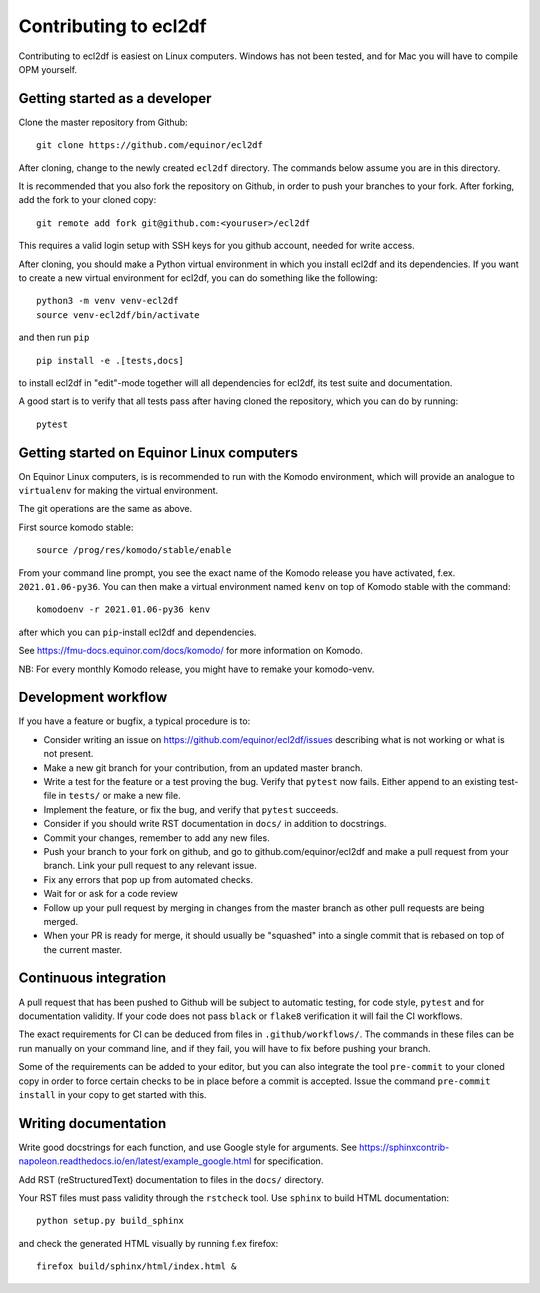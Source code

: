 ======================
Contributing to ecl2df
======================

Contributing to ecl2df is easiest on Linux computers. Windows has not been
tested, and for Mac you will have to compile OPM yourself.

Getting started as a developer
------------------------------

Clone the master repository from Github::

  git clone https://github.com/equinor/ecl2df

After cloning, change to the newly created ``ecl2df`` directory. The commands
below assume you are in this directory.

It is recommended that you also fork the repository on Github, in order to push
your branches to your fork. After forking, add the fork to your cloned copy::

  git remote add fork git@github.com:<youruser>/ecl2df

This requires a valid login setup with SSH keys for you github account, needed
for write access.

After cloning, you should make a Python virtual environment in which you install
ecl2df and its dependencies. If you want to create a new virtual environment for
ecl2df, you can do something like the following::

  python3 -m venv venv-ecl2df
  source venv-ecl2df/bin/activate

and then run ``pip`` ::

  pip install -e .[tests,docs]

to install ecl2df in "edit"-mode together will all dependencies for ecl2df, its
test suite and documentation.

A good start is to verify that all tests pass after having cloned the
repository, which you can do by running::

  pytest


Getting started on Equinor Linux computers
------------------------------------------

On Equinor Linux computers, is is recommended to run with the Komodo
environment, which will provide an analogue to ``virtualenv`` for
making the virtual environment.

The git operations are the same as above.

First source komodo stable::

  source /prog/res/komodo/stable/enable

From your command line prompt, you see the exact name of the Komodo release
you have activated, f.ex. ``2021.01.06-py36``. You can then make a virtual
environment named ``kenv`` on top of Komodo stable with the command::

  komodoenv -r 2021.01.06-py36 kenv

after which you can ``pip``-install ecl2df and dependencies.

See https://fmu-docs.equinor.com/docs/komodo/ for more information on Komodo.

NB: For every monthly Komodo release, you might have to remake your komodo-venv.

Development workflow
--------------------

If you have a feature or bugfix, a typical procedure is to:

* Consider writing an issue on https://github.com/equinor/ecl2df/issues describing
  what is not working or what is not present.
* Make a new git branch for your contribution, from an updated master branch.
* Write a test for the feature or a test proving the bug. Verify that ``pytest``
  now fails. Either append to an existing test-file in ``tests/`` or make
  a new file.
* Implement the feature, or fix the bug, and verify that ``pytest`` succeeds.
* Consider if you should write RST documentation in ``docs/`` in addition to
  docstrings.
* Commit your changes, remember to add any new files.
* Push your branch to your fork on github, and go to github.com/equinor/ecl2df
  and make a pull request from your branch. Link your pull request to any
  relevant issue.
* Fix any errors that pop up from automated checks.
* Wait for or ask for a code review
* Follow up your pull request by merging in changes from the master branch
  as other pull requests are being merged.
* When your PR is ready for merge, it should usually be "squashed" into a single
  commit that is rebased on top of the current master.

Continuous integration
----------------------

A pull request that has been pushed to Github will be subject to automatic
testing, for code style, ``pytest`` and for documentation validity. If your code
does not pass ``black`` or ``flake8`` verification it will fail the CI workflows.

The exact requirements for CI can be deduced from files in ``.github/workflows/``.
The commands in these files can be run manually on your command line, and if
they fail, you will have to fix before pushing your branch.

Some of the requirements can be added to your editor, but you can also integrate
the tool ``pre-commit``  to your cloned copy in order to force certain checks to be
in place before a commit is accepted. Issue the command ``pre-commit install``
in your copy to get started with this.


Writing documentation
---------------------

Write good docstrings for each function, and use Google style for arguments.
See https://sphinxcontrib-napoleon.readthedocs.io/en/latest/example_google.html
for specification.

Add RST (reStructuredText) documentation to files in the ``docs/`` directory.

Your RST files must pass validity through the ``rstcheck`` tool. Use ``sphinx``
to build HTML documentation::

  python setup.py build_sphinx

and check the generated HTML visually by running f.ex firefox::

  firefox build/sphinx/html/index.html &
